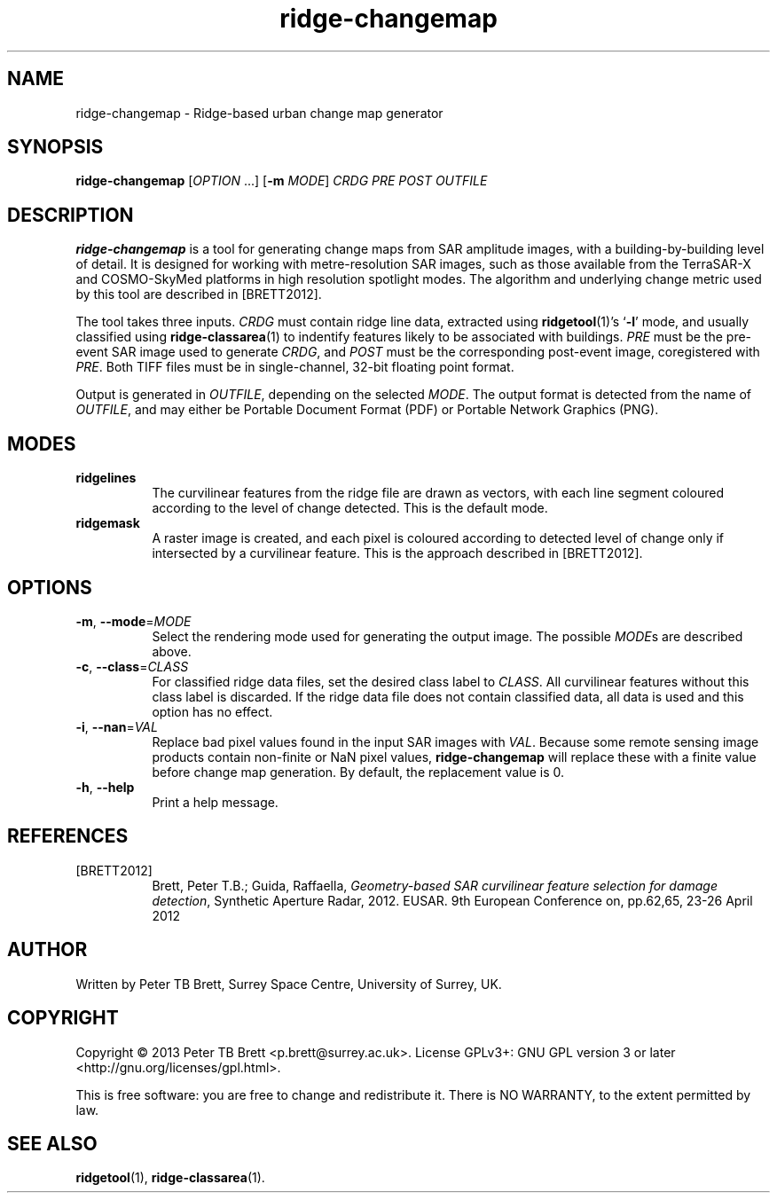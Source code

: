.TH ridge-changemap 1 "May 7, 2013" "Surrey Space Centre" 1.0
.SH NAME
ridge-changemap - Ridge-based urban change map generator
.SH SYNOPSIS
.B ridge-changemap
[\fIOPTION\fR ...] [\fB-m\fR \fIMODE\fR] \fICRDG\fR \fIPRE\fR
\fIPOST\fR \fIOUTFILE\fR
.SH DESCRIPTION
.PP
\fBridge-changemap\fR is a tool for generating change maps from SAR
amplitude images, with a building-by-building level of detail.  It is
designed for working with metre-resolution SAR images, such as those
available from the TerraSAR-X and COSMO-SkyMed platforms in high
resolution spotlight modes.  The algorithm and underlying change
metric used by this tool are described in [BRETT2012].
.PP
The tool takes three inputs.  \fICRDG\fR must contain ridge line data,
extracted using \fBridgetool\fR(1)'s `\fB-l\fR' mode, and usually
classified using \fBridge-classarea\fR(1) to indentify features likely
to be associated with buildings.  \fIPRE\fR must be the pre-event SAR
image used to generate \fICRDG\fR, and \fIPOST\fR must be the
corresponding post-event image, coregistered with \fIPRE\fR.  Both
TIFF files must be in single-channel, 32-bit floating point format.
.PP
Output is generated in \fIOUTFILE\fR, depending on the selected
\fIMODE\fR.  The output format is detected from the name of
\fIOUTFILE\fR, and may either be Portable Document Format (PDF) or
Portable Network Graphics (PNG).
.SH MODES
.PP The tool supports two rendering modes for the generated change map:
.TP 8
\fBridgelines\fR
The curvilinear features from the ridge file are drawn as vectors,
with each line segment coloured according to the level of change
detected.  This is the default mode.
.TP 8
\fBridgemask\fR
A raster image is created, and each pixel is coloured according to
detected level of change only if intersected by a curvilinear feature.
This is the approach described in [BRETT2012].
.SH OPTIONS
.TP 8
\fB-m\fR, \fB--mode\fR=\fIMODE\fR
Select the rendering mode used for generating the output image.  The
possible \fIMODE\fRs are described above.
.TP 8
\fB-c\fR, \fB--class\fR=\fICLASS\fR
For classified ridge data files, set the desired class label to
\fICLASS\fR.  All curvilinear features without this class label is
discarded.  If the ridge data file does not contain classified data,
all data is used and this option has no effect.
.TP 8
\fB-i\fR, \fB--nan\fR=\fIVAL\fR
Replace bad pixel values found in the input SAR images with
\fIVAL\fR. Because some remote sensing image products contain
non-finite or NaN pixel values, \fBridge-changemap\fR will replace
these with a finite value before change map generation.  By default,
the replacement value is 0.
.TP 8
\fB-h\fR, \fB--help\fR
Print a help message.
.SH REFERENCES
.TP 8
[BRETT2012]
Brett, Peter T.B.; Guida, Raffaella, \fIGeometry-based SAR curvilinear
feature selection for damage detection\fR, Synthetic Aperture Radar,
2012. EUSAR. 9th European Conference on, pp.62,65, 23-26
April 2012
.SH AUTHOR
Written by Peter TB Brett, Surrey Space Centre, University of Surrey,
UK.
.SH COPYRIGHT
.PP
Copyright \(co 2013 Peter TB Brett <p.brett@surrey.ac.uk>.  License
GPLv3+: GNU GPL version 3 or later <http://gnu.org/licenses/gpl.html>.
.PP
This is free software: you are free to change and redistribute it.
There is NO WARRANTY, to the extent permitted by law.
.SH SEE ALSO
\fBridgetool\fR(1), \fBridge-classarea\fR(1).
